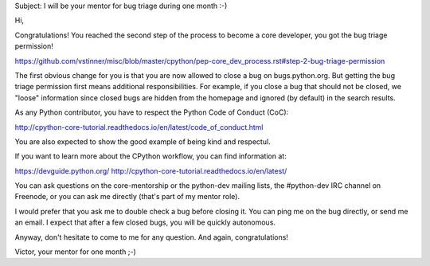 Subject: I will be your mentor for bug triage during one month :-)

Hi,

Congratulations! You reached the second step of the process to become a
core developer, you got the bug triage permission!

https://github.com/vstinner/misc/blob/master/cpython/pep-core_dev_process.rst#step-2-bug-triage-permission

The first obvious change for you is that you are now allowed to close a bug on bugs.python.org. But getting the bug triage permission first means additional responsibilities. For example, if you close a bug that should not be closed, we "loose" information since closed bugs are hidden from the homepage and ignored (by default) in the search results.


As any Python contributor, you have to respect the Python Code of Conduct (CoC):

http://cpython-core-tutorial.readthedocs.io/en/latest/code_of_conduct.html

You are also expected to show the good example of being kind and respectul.


If you want to learn more about the CPython workflow, you can find
information at:

https://devguide.python.org/
http://cpython-core-tutorial.readthedocs.io/en/latest/

You can ask questions on the core-mentorship or the python-dev mailing
lists, the #python-dev IRC channel on Freenode, or you can ask me
directly (that's part of my mentor role).

I would prefer that you ask me to double check a bug before
closing it. You can ping me on the bug directly, or send me an
email. I expect that after a few closed bugs, you will be
quickly autonomous.

Anyway, don't hesitate to come to me for any question. And again,
congratulations!

Victor, your mentor for one month ;-)
